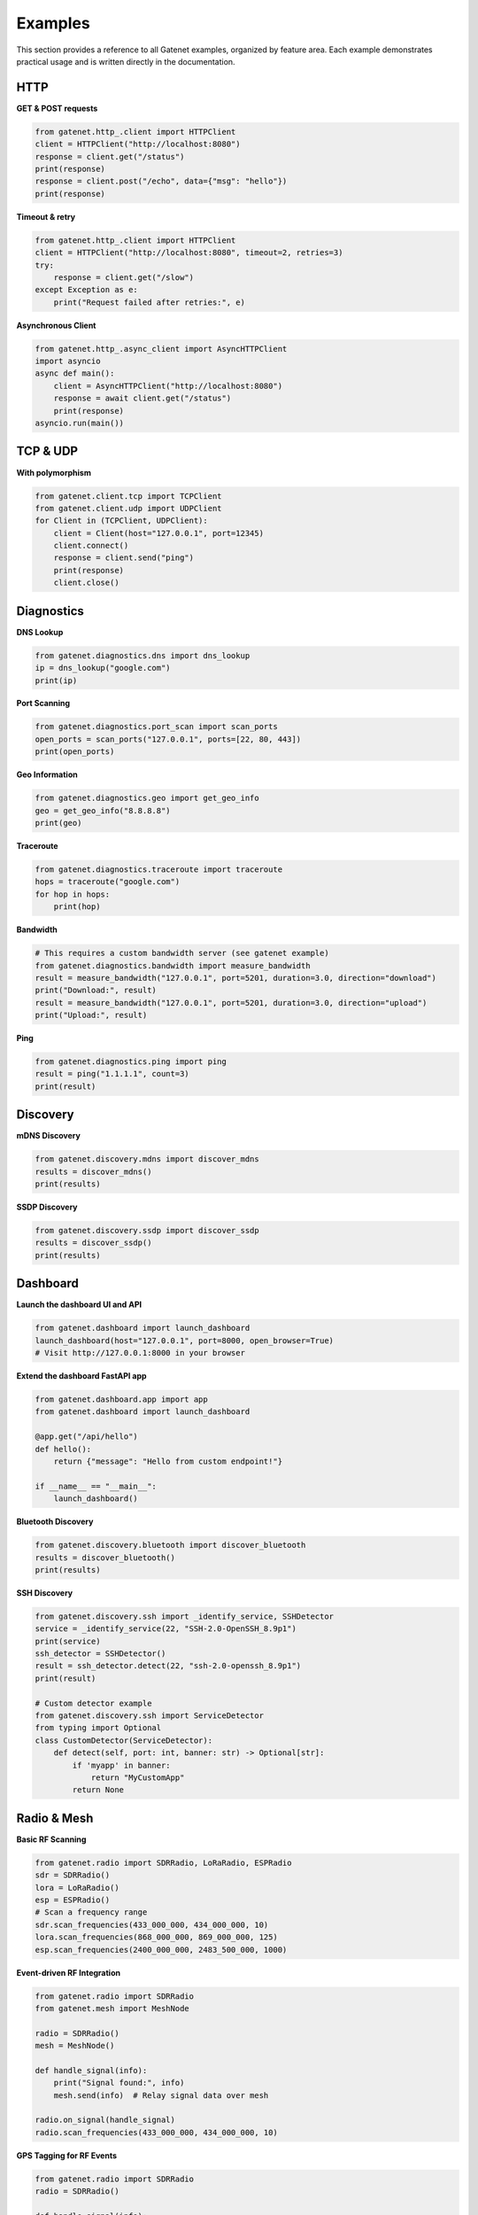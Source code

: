 .. _examples:

Examples
========

This section provides a reference to all Gatenet examples, organized by feature area. Each example demonstrates practical usage and is written directly in the documentation.

HTTP
----

**GET & POST requests**

.. code-block:: python

   from gatenet.http_.client import HTTPClient
   client = HTTPClient("http://localhost:8080")
   response = client.get("/status")
   print(response)
   response = client.post("/echo", data={"msg": "hello"})
   print(response)

**Timeout & retry**

.. code-block:: python

   from gatenet.http_.client import HTTPClient
   client = HTTPClient("http://localhost:8080", timeout=2, retries=3)
   try:
       response = client.get("/slow")
   except Exception as e:
       print("Request failed after retries:", e)

**Asynchronous Client**

.. code-block:: python

   from gatenet.http_.async_client import AsyncHTTPClient
   import asyncio
   async def main():
       client = AsyncHTTPClient("http://localhost:8080")
       response = await client.get("/status")
       print(response)
   asyncio.run(main())

TCP & UDP
---------

**With polymorphism**

.. code-block:: python

   from gatenet.client.tcp import TCPClient
   from gatenet.client.udp import UDPClient
   for Client in (TCPClient, UDPClient):
       client = Client(host="127.0.0.1", port=12345)
       client.connect()
       response = client.send("ping")
       print(response)
       client.close()

Diagnostics
-----------

**DNS Lookup**

.. code-block:: python

   from gatenet.diagnostics.dns import dns_lookup
   ip = dns_lookup("google.com")
   print(ip)

**Port Scanning**

.. code-block:: python

   from gatenet.diagnostics.port_scan import scan_ports
   open_ports = scan_ports("127.0.0.1", ports=[22, 80, 443])
   print(open_ports)

**Geo Information**

.. code-block:: python

   from gatenet.diagnostics.geo import get_geo_info
   geo = get_geo_info("8.8.8.8")
   print(geo)

**Traceroute**

.. code-block:: python

   from gatenet.diagnostics.traceroute import traceroute
   hops = traceroute("google.com")
   for hop in hops:
       print(hop)


**Bandwidth**

.. code-block:: python

   # This requires a custom bandwidth server (see gatenet example)
   from gatenet.diagnostics.bandwidth import measure_bandwidth
   result = measure_bandwidth("127.0.0.1", port=5201, duration=3.0, direction="download")
   print("Download:", result)
   result = measure_bandwidth("127.0.0.1", port=5201, duration=3.0, direction="upload")
   print("Upload:", result)

**Ping**

.. code-block:: python

   from gatenet.diagnostics.ping import ping
   result = ping("1.1.1.1", count=3)
   print(result)

Discovery
---------

**mDNS Discovery**

.. code-block:: python

   from gatenet.discovery.mdns import discover_mdns
   results = discover_mdns()
   print(results)

**SSDP Discovery**

.. code-block:: python

   from gatenet.discovery.ssdp import discover_ssdp
   results = discover_ssdp()
   print(results)


Dashboard
---------

**Launch the dashboard UI and API**

.. code-block:: python

   from gatenet.dashboard import launch_dashboard
   launch_dashboard(host="127.0.0.1", port=8000, open_browser=True)
   # Visit http://127.0.0.1:8000 in your browser

**Extend the dashboard FastAPI app**

.. code-block:: python

   from gatenet.dashboard.app import app
   from gatenet.dashboard import launch_dashboard

   @app.get("/api/hello")
   def hello():
       return {"message": "Hello from custom endpoint!"}

   if __name__ == "__main__":
       launch_dashboard()

**Bluetooth Discovery**

.. code-block:: python

   from gatenet.discovery.bluetooth import discover_bluetooth
   results = discover_bluetooth()
   print(results)


**SSH Discovery**

.. code-block:: python

   from gatenet.discovery.ssh import _identify_service, SSHDetector
   service = _identify_service(22, "SSH-2.0-OpenSSH_8.9p1")
   print(service)
   ssh_detector = SSHDetector()
   result = ssh_detector.detect(22, "ssh-2.0-openssh_8.9p1")
   print(result)

   # Custom detector example
   from gatenet.discovery.ssh import ServiceDetector
   from typing import Optional
   class CustomDetector(ServiceDetector):
       def detect(self, port: int, banner: str) -> Optional[str]:
           if 'myapp' in banner:
               return "MyCustomApp"
           return None

Radio & Mesh
------------

**Basic RF Scanning**

.. code-block:: python

   from gatenet.radio import SDRRadio, LoRaRadio, ESPRadio
   sdr = SDRRadio()
   lora = LoRaRadio()
   esp = ESPRadio()
   # Scan a frequency range
   sdr.scan_frequencies(433_000_000, 434_000_000, 10)
   lora.scan_frequencies(868_000_000, 869_000_000, 125)
   esp.scan_frequencies(2400_000_000, 2483_500_000, 1000)

**Event-driven RF Integration**

.. code-block:: python

   from gatenet.radio import SDRRadio
   from gatenet.mesh import MeshNode

   radio = SDRRadio()
   mesh = MeshNode()

   def handle_signal(info):
       print("Signal found:", info)
       mesh.send(info)  # Relay signal data over mesh

   radio.on_signal(handle_signal)
   radio.scan_frequencies(433_000_000, 434_000_000, 10)

**GPS Tagging for RF Events**

.. code-block:: python

   from gatenet.radio import SDRRadio
   radio = SDRRadio()

   def handle_signal(info):
       info["gps"] = {"lat": 37.7749, "lon": -122.4194}
       print("Signal with GPS:", info)

   radio.on_signal(handle_signal)
   radio.scan_frequencies(433_000_000, 434_000_000, 10)
